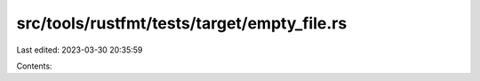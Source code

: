 src/tools/rustfmt/tests/target/empty_file.rs
============================================

Last edited: 2023-03-30 20:35:59

Contents:

.. code-block:: rs

    



